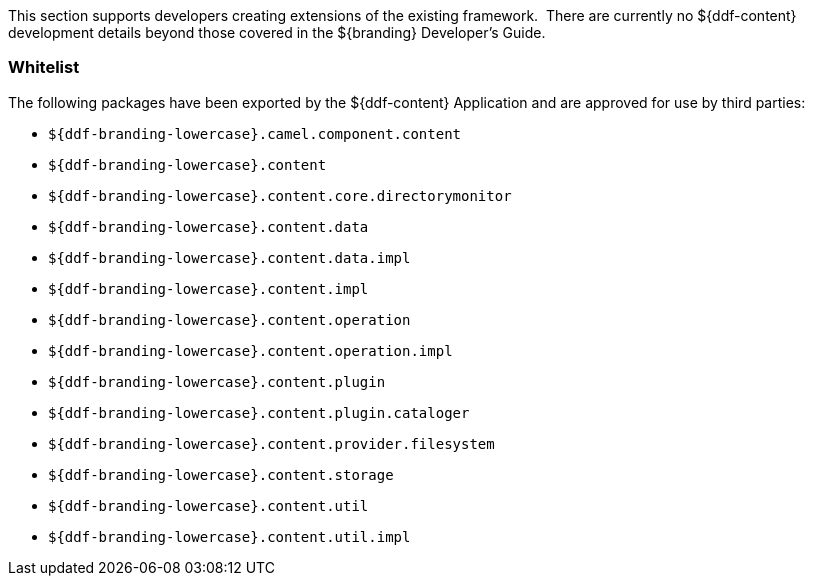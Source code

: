 
This section supports developers creating extensions of the existing framework. 
There are currently no ${ddf-content} development details beyond those covered in the ${branding} Developer's Guide.

=== Whitelist

The following packages have been exported by the ${ddf-content} Application and are approved for use by third parties:

* `${ddf-branding-lowercase}.camel.component.content`
* `${ddf-branding-lowercase}.content`
* `${ddf-branding-lowercase}.content.core.directorymonitor`
* `${ddf-branding-lowercase}.content.data`
* `${ddf-branding-lowercase}.content.data.impl`
* `${ddf-branding-lowercase}.content.impl`
* `${ddf-branding-lowercase}.content.operation`
* `${ddf-branding-lowercase}.content.operation.impl`
* `${ddf-branding-lowercase}.content.plugin`
* `${ddf-branding-lowercase}.content.plugin.cataloger`
* `${ddf-branding-lowercase}.content.provider.filesystem`
* `${ddf-branding-lowercase}.content.storage`
* `${ddf-branding-lowercase}.content.util`
* `${ddf-branding-lowercase}.content.util.impl`
